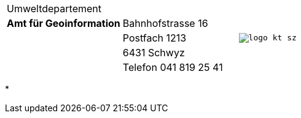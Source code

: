 [grid=none, frame=none, width="100%", #header-table]
|=======
|Umweltdepartement | .5+<.>m|image:{includedir}/img/logo_kt_sz.JPG[]
| [#amt-title]*Amt für Geoinformation* | Bahnhofstrasse 16 
| | Postfach 1213
| | 6431 Schwyz 
| | Telefon 041 819 25 41
|=======
*

